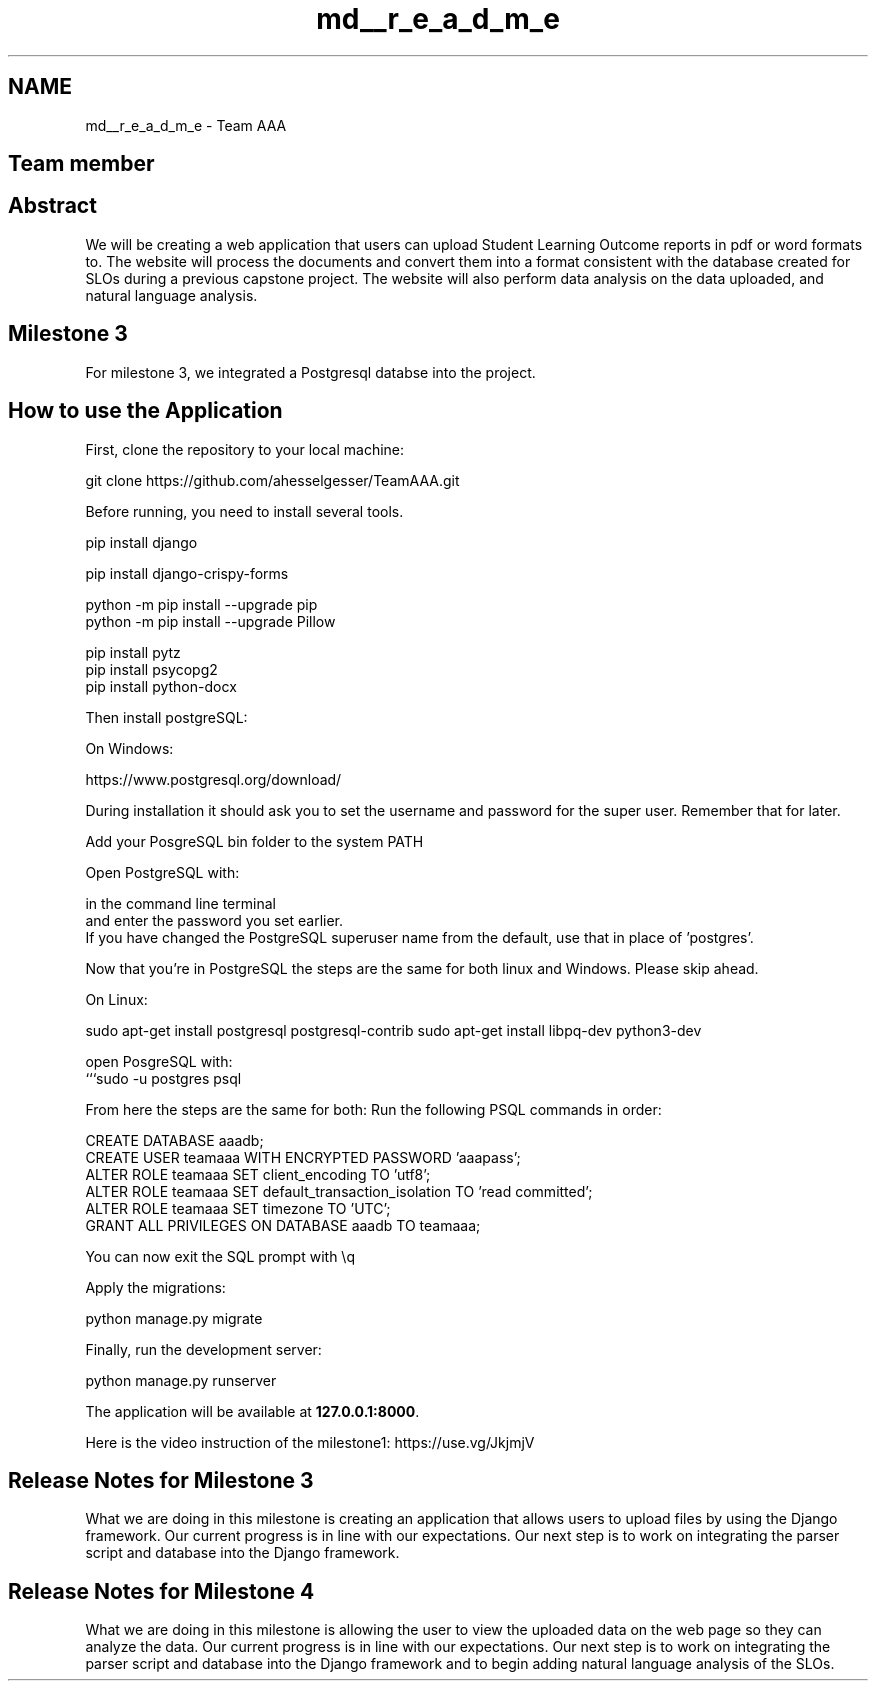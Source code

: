 .TH "md__r_e_a_d_m_e" 3 "Thu May 6 2021" "My Project" \" -*- nroff -*-
.ad l
.nh
.SH NAME
md__r_e_a_d_m_e \- Team AAA 

.SH "Team member"
.PP
'**Zijun Mei**' and '**Trent Wisecup**' and '**Alex Hesselgesser**'
.br
.SH "Abstract"
.PP
We will be creating a web application that users can upload Student Learning Outcome reports in pdf or word formats to\&. The website will process the documents and convert them into a format consistent with the database created for SLOs during a previous capstone project\&. The website will also perform data analysis on the data uploaded, and natural language analysis\&.
.SH "Milestone 3"
.PP
For milestone 3, we integrated a Postgresql databse into the project\&.
.SH "How to use the Application"
.PP
First, clone the repository to your local machine:
.PP
.PP
.nf
git clone https://github\&.com/ahesselgesser/TeamAAA\&.git
.fi
.PP
 Before running, you need to install several tools\&.
.PP
.PP
.nf
pip install django

pip install django-crispy-forms

python -m pip install --upgrade pip
python -m pip install --upgrade Pillow

pip install pytz
pip install psycopg2
pip install python-docx
.fi
.PP
.PP
Then install postgreSQL:
.PP
On Windows:
.PP
https://www.postgresql.org/download/
.PP
During installation it should ask you to set the username and password for the super user\&. Remember that for later\&.
.PP
Add your PosgreSQL bin folder to the system PATH
.PP
Open PostgreSQL with: 
.PP
.nf
in the command line terminal 
and enter the password you set earlier\&.
If you have changed the PostgreSQL superuser name from the default, use that in place of 'postgres'\&.

Now that you're in PostgreSQL the steps are the same for both linux and Windows\&. Please skip ahead\&.

On Linux:

.fi
.PP
 sudo apt-get install postgresql postgresql-contrib sudo apt-get install libpq-dev python3-dev 
.PP
.nf
open PosgreSQL with:
```sudo -u postgres psql

.fi
.PP
.PP
From here the steps are the same for both: Run the following PSQL commands in order:
.PP
.PP
.nf
CREATE DATABASE aaadb;
CREATE USER teamaaa WITH ENCRYPTED PASSWORD 'aaapass';
ALTER ROLE teamaaa SET client_encoding TO 'utf8';
ALTER ROLE teamaaa SET default_transaction_isolation TO 'read committed';
ALTER ROLE teamaaa SET timezone TO 'UTC';
GRANT ALL PRIVILEGES ON DATABASE aaadb TO teamaaa;
.fi
.PP
.PP
You can now exit the SQL prompt with \\q
.PP
Apply the migrations:
.PP
.PP
.nf
python manage\&.py migrate
.fi
.PP
.PP
Finally, run the development server:
.PP
.PP
.nf
python manage\&.py runserver
.fi
.PP
 The application will be available at \fB127\&.0\&.0\&.1:8000\fP\&.
.PP
Here is the video instruction of the milestone1: https://use.vg/JkjmjV 
.SH "Release Notes for Milestone 3"
.PP
What we are doing in this milestone is creating an application that allows users to upload files by using the Django framework\&. Our current progress is in line with our expectations\&. Our next step is to work on integrating the parser script and database into the Django framework\&.
.SH "Release Notes for Milestone 4"
.PP
What we are doing in this milestone is allowing the user to view the uploaded data on the web page so they can analyze the data\&. Our current progress is in line with our expectations\&. Our next step is to work on integrating the parser script and database into the Django framework and to begin adding natural language analysis of the SLOs\&. 
